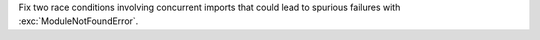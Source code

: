 Fix two race conditions involving concurrent imports that could lead to
spurious failures with :exc:`ModuleNotFoundError`.
